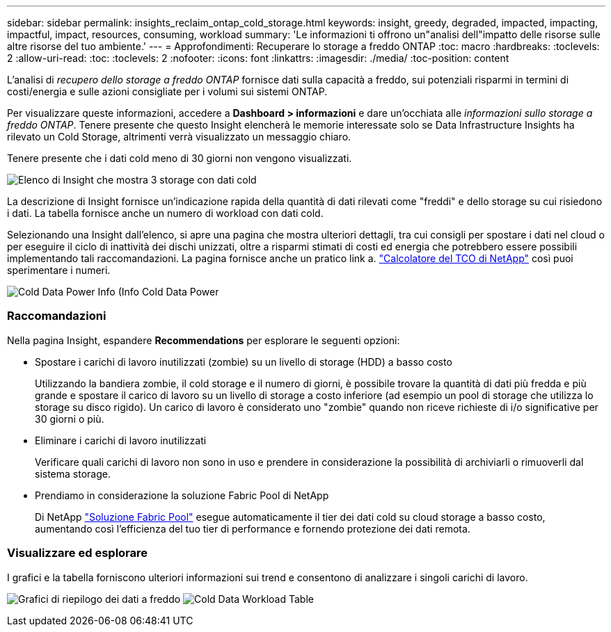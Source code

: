 ---
sidebar: sidebar 
permalink: insights_reclaim_ontap_cold_storage.html 
keywords: insight, greedy, degraded, impacted, impacting, impactful, impact, resources, consuming, workload 
summary: 'Le informazioni ti offrono un"analisi dell"impatto delle risorse sulle altre risorse del tuo ambiente.' 
---
= Approfondimenti: Recuperare lo storage a freddo ONTAP
:toc: macro
:hardbreaks:
:toclevels: 2
:allow-uri-read: 
:toc: 
:toclevels: 2
:nofooter: 
:icons: font
:linkattrs: 
:imagesdir: ./media/
:toc-position: content


[role="lead"]
L'analisi di _recupero dello storage a freddo ONTAP_ fornisce dati sulla capacità a freddo, sui potenziali risparmi in termini di costi/energia e sulle azioni consigliate per i volumi sui sistemi ONTAP.

Per visualizzare queste informazioni, accedere a *Dashboard > informazioni* e dare un'occhiata alle _informazioni sullo storage a freddo ONTAP_. Tenere presente che questo Insight elencherà le memorie interessate solo se Data Infrastructure Insights ha rilevato un Cold Storage, altrimenti verrà visualizzato un messaggio chiaro.

Tenere presente che i dati cold meno di 30 giorni non vengono visualizzati.

image:Cold_Data_Insight_List.png["Elenco di Insight che mostra 3 storage con dati cold"]

La descrizione di Insight fornisce un'indicazione rapida della quantità di dati rilevati come "freddi" e dello storage su cui risiedono i dati. La tabella fornisce anche un numero di workload con dati cold.

Selezionando una Insight dall'elenco, si apre una pagina che mostra ulteriori dettagli, tra cui consigli per spostare i dati nel cloud o per eseguire il ciclo di inattività dei dischi unizzati, oltre a risparmi stimati di costi ed energia che potrebbero essere possibili implementando tali raccomandazioni. La pagina fornisce anche un pratico link a. link:https://bluexp.netapp.com/cloud-tiering-service-tco["Calcolatore del TCO di NetApp"] così puoi sperimentare i numeri.

image:Cold_Data_Power_Info.png["Cold Data Power Info (Info Cold Data Power"]



=== Raccomandazioni

Nella pagina Insight, espandere *Recommendations* per esplorare le seguenti opzioni:

* Spostare i carichi di lavoro inutilizzati (zombie) su un livello di storage (HDD) a basso costo
+
Utilizzando la bandiera zombie, il cold storage e il numero di giorni, è possibile trovare la quantità di dati più fredda e più grande e spostare il carico di lavoro su un livello di storage a costo inferiore (ad esempio un pool di storage che utilizza lo storage su disco rigido). Un carico di lavoro è considerato uno "zombie" quando non riceve richieste di i/o significative per 30 giorni o più.

* Eliminare i carichi di lavoro inutilizzati
+
Verificare quali carichi di lavoro non sono in uso e prendere in considerazione la possibilità di archiviarli o rimuoverli dal sistema storage.

* Prendiamo in considerazione la soluzione Fabric Pool di NetApp
+
Di NetApp link:https://docs.netapp.com/us-en/cloud-manager-tiering/concept-cloud-tiering.html#features["Soluzione Fabric Pool"] esegue automaticamente il tier dei dati cold su cloud storage a basso costo, aumentando così l'efficienza del tuo tier di performance e fornendo protezione dei dati remota.





=== Visualizzare ed esplorare

I grafici e la tabella forniscono ulteriori informazioni sui trend e consentono di analizzare i singoli carichi di lavoro.

image:Cold_Data_Storage_Trend.png["Grafici di riepilogo dei dati a freddo"]
image:Cold_Data_Workload_Table.png["Cold Data Workload Table"]
